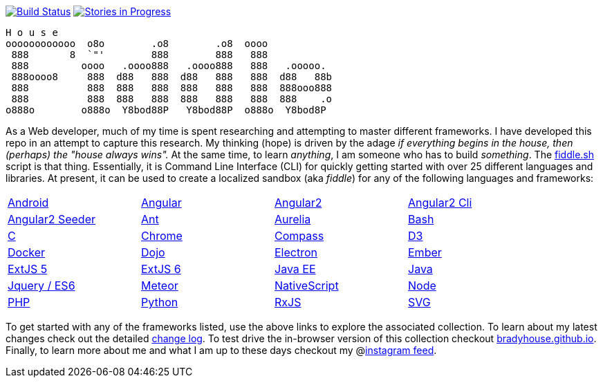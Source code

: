 image:https://travis-ci.org/bradyhouse/house.svg?branch=master["Build Status", link="https://travis-ci.org/bradyhouse/house"]
image:https://badge.waffle.io/bradyhouse/house.png?label=in%20progress&title=Stories%20In%20Progress[link="https://waffle.io/bradyhouse/house", alt="Stories in Progress", role="right"]

        H o u s e
        oooooooooooo  o8o        .o8        .o8  oooo
         888       8  `"'        888        888   888
         888         oooo   .oooo888   .oooo888   888   .ooooo.
         888oooo8     888  d88   888  d88   888   888  d88   88b
         888          888  888   888  888   888   888  888ooo888
         888          888  888   888  888   888   888  888    .o
        o888o        o888o  Y8bod88P   Y8bod88P  o888o  Y8bod8P


As a Web developer, much of my time is spent researching and attempting to master different frameworks.
I have developed this repo in an attempt to capture this research. My thinking (hope) is driven by
the adage _if everything begins in the house, then (perhaps) the "house always wins"._ At the same time, to
learn _anything_, I am someone who has to build _something_.  The link:scripts/fiddle.sh[fiddle.sh] script is that thing.
Essentially, it is Command Line Interface (CLI) for quickly getting started with over 25 different languages and
libraries.  At present, it can be used to create a localized sandbox (aka _fiddle_) for any of the following languages
and frameworks:

[width="90%",cols="4"]
|=========================================================

|link:fiddles/android[Android]
|link:fiddles/angular[Angular]
|link:fiddles/angular2[Angular2]
|link:fiddles/angular2-cli[Angular2 Cli]
|link:fiddles/angular2-seeder[Angular2 Seeder]
|link:fiddles/ant[Ant]
|link:fiddles/aurelia[Aurelia]
|link:fiddles/bash[Bash]
|link:fiddles/c[C]
|link:fiddles/chrome[Chrome]
|link:fiddles/compass[Compass]
|link:fiddles/d3[D3]
|link:fiddles/docker[Docker]
|link:fiddles/dojo[Dojo]
|link:fiddles/electron[Electron]
|link:fiddles/ember[Ember]
|link:fiddles/extjs5[ExtJS 5]
|link:fiddles/extjs6[ExtJS 6]
|link:fiddles/java[Java EE]
|link:fiddles/javac[Java]
|link:fiddles/jquery[Jquery / ES6]
|link:fiddles/meteor[Meteor]
|link:fiddles/nativeScript[NativeScript]
|link:fiddles/node[Node]
|link:fiddles/php[PHP]
|link:fiddles/python[Python]
|link:fiddles/rxjs[RxJS]
|link:fiddles/svg[SVG]
|link:fiddles/three[Three.js]
|link:fiddles/tween[Tween.js]
|link:fiddles/typescript[TypeScript]

|=========================================================

To get started with any of the frameworks listed, use the above links to explore the associated collection.  To learn
about my latest changes check out the detailed link:CHANGELOG.md[change log].  To test drive the in-browser version
of this collection checkout link:http://bradyhouse.github.io[bradyhouse.github.io].  Finally, to learn more about me
and what I am up to these days checkout my @link:https://www.instagram.com/bradylhouse[instagram feed].
